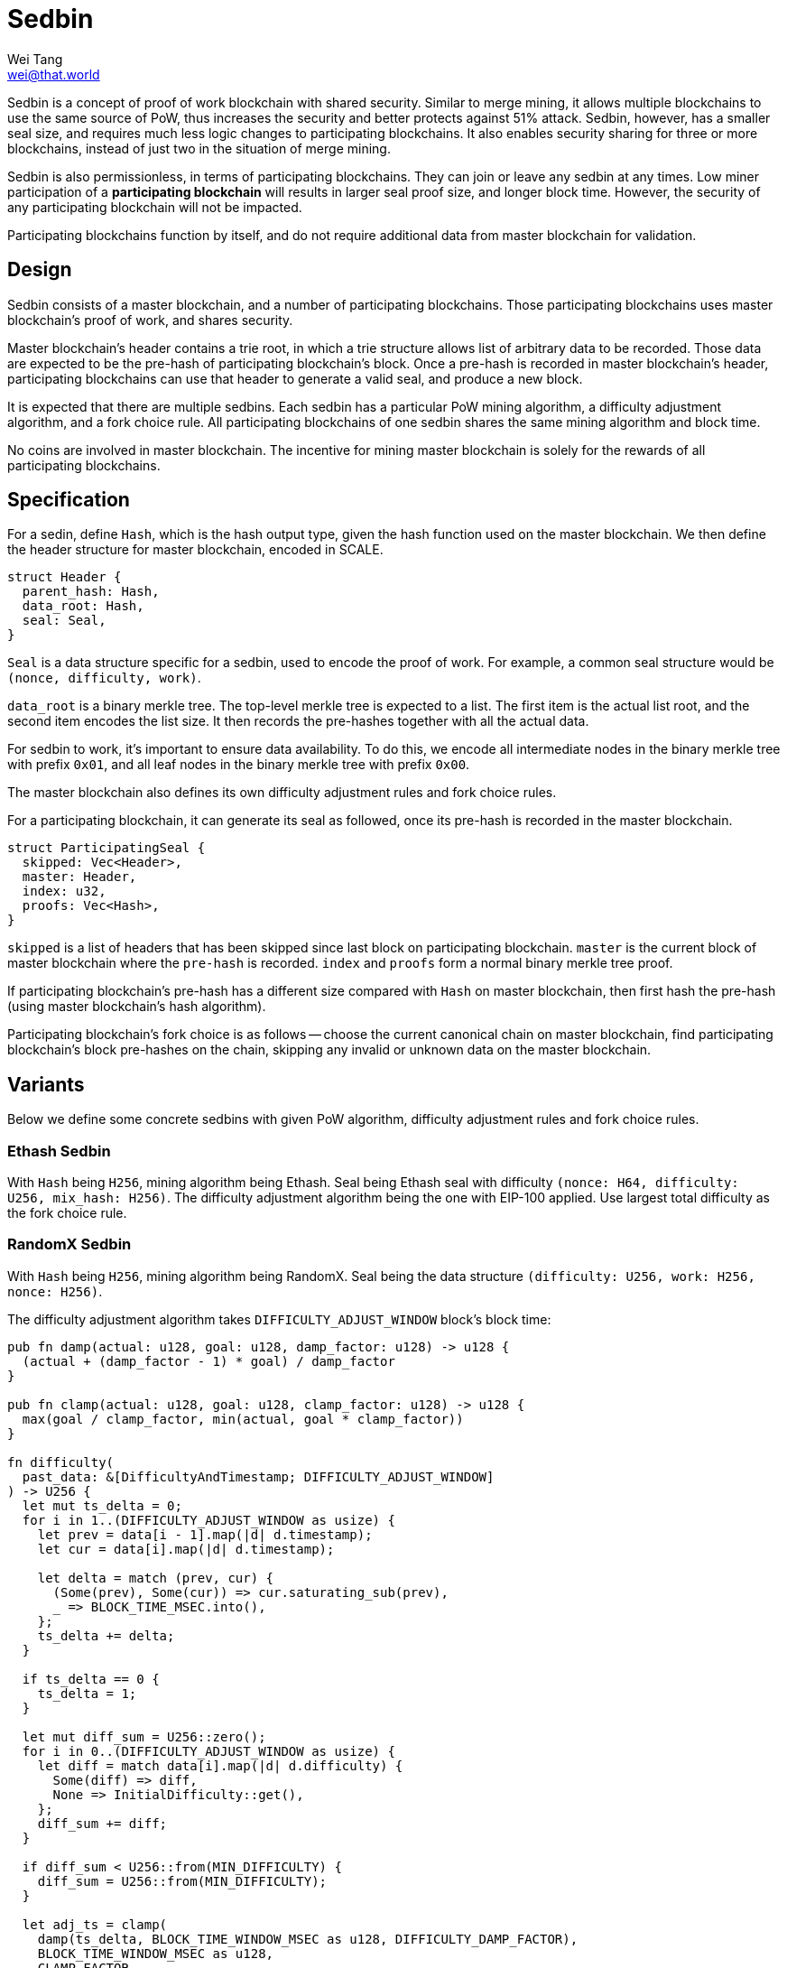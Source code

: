 = Sedbin
Wei Tang <wei@that.world>
:license: CC-BY-SA-4.0
:license-code: Apache-2.0

[meta=description]
Sedbin is a concept of proof of work blockchain with shared
security. Similar to merge mining, it allows multiple blockchains to
use the same source of PoW, thus increases the security and better
protects against 51% attack. Sedbin, however, has a smaller seal size,
and requires much less logic changes to participating blockchains. It
also enables security sharing for three or more blockchains, instead
of just two in the situation of merge mining.

Sedbin is also permissionless, in terms of participating
blockchains. They can join or leave any sedbin at any times. Low miner
participation of a *participating blockchain* will results in larger
seal proof size, and longer block time. However, the security of any
participating blockchain will not be impacted.

Participating blockchains function by itself, and do not require
additional data from master blockchain for validation.

== Design

Sedbin consists of a master blockchain, and a number of participating
blockchains. Those participating blockchains uses master blockchain's
proof of work, and shares security.

Master blockchain's header contains a trie root, in which a trie
structure allows list of arbitrary data to be recorded. Those data are
expected to be the pre-hash of participating blockchain's block. Once
a pre-hash is recorded in master blockchain's header, participating
blockchains can use that header to generate a valid seal, and produce
a new block.

It is expected that there are multiple sedbins. Each sedbin has a
particular PoW mining algorithm, a difficulty adjustment algorithm,
and a fork choice rule. All participating blockchains of one sedbin
shares the same mining algorithm and block time.

No coins are involved in master blockchain. The incentive for mining
master blockchain is solely for the rewards of all participating
blockchains.

== Specification

For a sedin, define `Hash`, which is the hash output type, given the
hash function used on the master blockchain. We then define the header
structure for master blockchain, encoded in SCALE.

[source,rust]
struct Header {
  parent_hash: Hash,
  data_root: Hash,
  seal: Seal,
}

`Seal` is a data structure specific for a sedbin, used to encode the
proof of work. For example, a common seal structure would be `(nonce,
difficulty, work)`.

`data_root` is a binary merkle tree. The top-level merkle tree is
expected to a list. The first item is the actual list root, and the
second item encodes the list size. It then records the pre-hashes
together with all the actual data.

For sedbin to work, it's important to ensure data availability. To do
this, we encode all intermediate nodes in the binary merkle tree with
prefix `0x01`, and all leaf nodes in the binary merkle tree with
prefix `0x00`.

The master blockchain also defines its own difficulty adjustment rules
and fork choice rules.

For a participating blockchain, it can generate its seal as followed,
once its pre-hash is recorded in the master blockchain.

[source,rust]
struct ParticipatingSeal {
  skipped: Vec<Header>,
  master: Header,
  index: u32,
  proofs: Vec<Hash>,
}

`skipped` is a list of headers that has been skipped since last block
on participating blockchain. `master` is the current block of master
blockchain where the `pre-hash` is recorded. `index` and `proofs` form
a normal binary merkle tree proof.

If participating blockchain's pre-hash has a different size compared
with `Hash` on master blockchain, then first hash the pre-hash (using
master blockchain's hash algorithm).

Participating blockchain's fork choice is as follows -- choose the
current canonical chain on master blockchain, find participating
blockchain's block pre-hashes on the chain, skipping any invalid or
unknown data on the master blockchain.

== Variants

Below we define some concrete sedbins with given PoW algorithm,
difficulty adjustment rules and fork choice rules.

=== Ethash Sedbin

With `Hash` being `H256`, mining algorithm being Ethash. Seal being
Ethash seal with difficulty `(nonce: H64, difficulty: U256, mix_hash:
H256)`. The difficulty adjustment algorithm being the one with EIP-100
applied. Use largest total difficulty as the fork choice rule.

=== RandomX Sedbin

With `Hash` being `H256`, mining algorithm being RandomX. Seal being
the data structure `(difficulty: U256, work: H256, nonce: H256)`.

The difficulty adjustment algorithm takes `DIFFICULTY_ADJUST_WINDOW`
block's block time:

[source,rust]
----
pub fn damp(actual: u128, goal: u128, damp_factor: u128) -> u128 {
  (actual + (damp_factor - 1) * goal) / damp_factor
}

pub fn clamp(actual: u128, goal: u128, clamp_factor: u128) -> u128 {
  max(goal / clamp_factor, min(actual, goal * clamp_factor))
}

fn difficulty(
  past_data: &[DifficultyAndTimestamp; DIFFICULTY_ADJUST_WINDOW]
) -> U256 {
  let mut ts_delta = 0;
  for i in 1..(DIFFICULTY_ADJUST_WINDOW as usize) {
    let prev = data[i - 1].map(|d| d.timestamp);
    let cur = data[i].map(|d| d.timestamp);

    let delta = match (prev, cur) {
      (Some(prev), Some(cur)) => cur.saturating_sub(prev),
      _ => BLOCK_TIME_MSEC.into(),
    };
    ts_delta += delta;
  }

  if ts_delta == 0 {
    ts_delta = 1;
  }

  let mut diff_sum = U256::zero();
  for i in 0..(DIFFICULTY_ADJUST_WINDOW as usize) {
    let diff = match data[i].map(|d| d.difficulty) {
      Some(diff) => diff,
      None => InitialDifficulty::get(),
    };
    diff_sum += diff;
  }

  if diff_sum < U256::from(MIN_DIFFICULTY) {
    diff_sum = U256::from(MIN_DIFFICULTY);
  }

  let adj_ts = clamp(
    damp(ts_delta, BLOCK_TIME_WINDOW_MSEC as u128, DIFFICULTY_DAMP_FACTOR),
    BLOCK_TIME_WINDOW_MSEC as u128,
    CLAMP_FACTOR,
  );

  min(U256::from(MAX_DIFFICULTY),
      max(U256::from(MIN_DIFFICULTY),
      diff_sum * U256::from(BLOCK_TIME_MSEC) / U256::from(adj_ts)))
}
----

